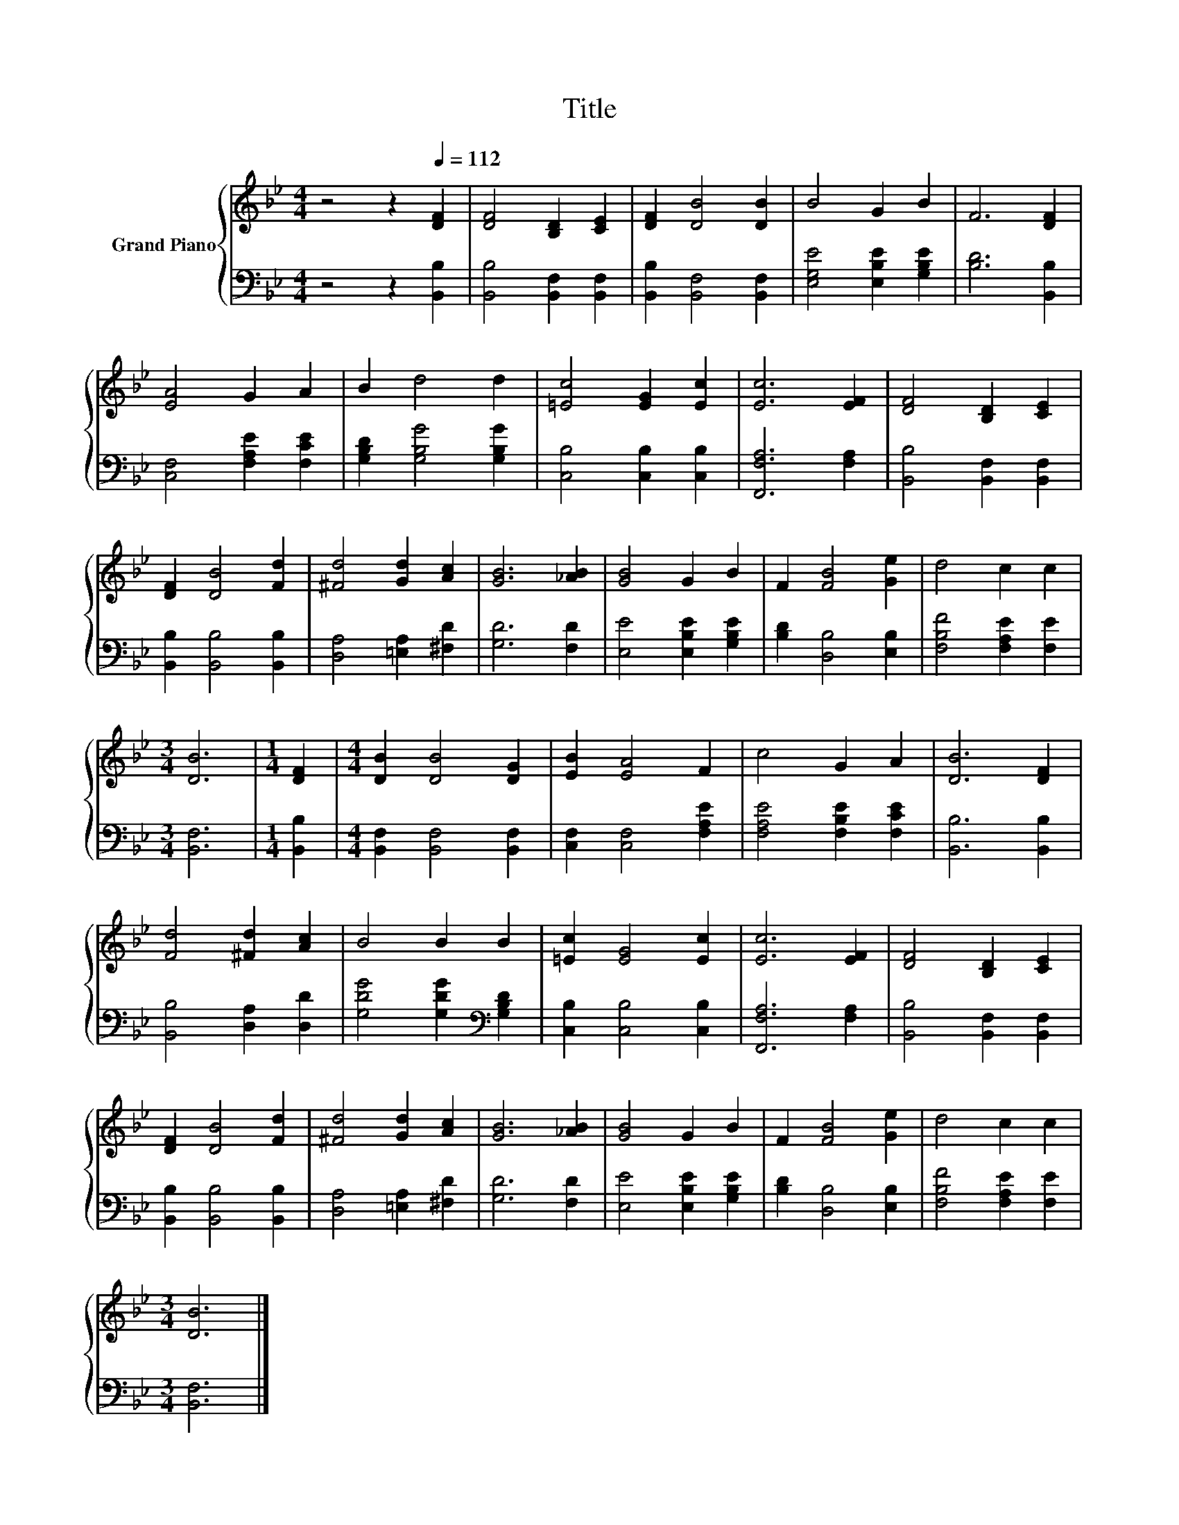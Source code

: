 X:1
T:Title
%%score { 1 | 2 }
L:1/8
M:4/4
K:Bb
V:1 treble nm="Grand Piano"
V:2 bass 
V:1
 z4 z2[Q:1/4=112] [DF]2 | [DF]4 [B,D]2 [CE]2 | [DF]2 [DB]4 [DB]2 | B4 G2 B2 | F6 [DF]2 | %5
 [EA]4 G2 A2 | B2 d4 d2 | [=Ec]4 [EG]2 [Ec]2 | [Ec]6 [EF]2 | [DF]4 [B,D]2 [CE]2 | %10
 [DF]2 [DB]4 [Fd]2 | [^Fd]4 [Gd]2 [Ac]2 | [GB]6 [_AB]2 | [GB]4 G2 B2 | F2 [FB]4 [Ge]2 | d4 c2 c2 | %16
[M:3/4] [DB]6 |[M:1/4] [DF]2 |[M:4/4] [DB]2 [DB]4 [DG]2 | [EB]2 [EA]4 F2 | c4 G2 A2 | [DB]6 [DF]2 | %22
 [Fd]4 [^Fd]2 [Ac]2 | B4 B2 B2 | [=Ec]2 [EG]4 [Ec]2 | [Ec]6 [EF]2 | [DF]4 [B,D]2 [CE]2 | %27
 [DF]2 [DB]4 [Fd]2 | [^Fd]4 [Gd]2 [Ac]2 | [GB]6 [_AB]2 | [GB]4 G2 B2 | F2 [FB]4 [Ge]2 | d4 c2 c2 | %33
[M:3/4] [DB]6 |] %34
V:2
 z4 z2 [B,,B,]2 | [B,,B,]4 [B,,F,]2 [B,,F,]2 | [B,,B,]2 [B,,F,]4 [B,,F,]2 | %3
 [E,G,E]4 [E,B,E]2 [G,B,E]2 | [B,D]6 [B,,B,]2 | [C,F,]4 [F,A,E]2 [F,CE]2 | %6
 [G,B,D]2 [G,B,G]4 [G,B,G]2 | [C,B,]4 [C,B,]2 [C,B,]2 | [F,,F,A,]6 [F,A,]2 | %9
 [B,,B,]4 [B,,F,]2 [B,,F,]2 | [B,,B,]2 [B,,B,]4 [B,,B,]2 | [D,A,]4 [=E,A,]2 [^F,D]2 | %12
 [G,D]6 [F,D]2 | [E,E]4 [E,B,E]2 [G,B,E]2 | [B,D]2 [D,B,]4 [E,B,]2 | [F,B,F]4 [F,A,E]2 [F,E]2 | %16
[M:3/4] [B,,F,]6 |[M:1/4] [B,,B,]2 |[M:4/4] [B,,F,]2 [B,,F,]4 [B,,F,]2 | [C,F,]2 [C,F,]4 [F,A,E]2 | %20
 [F,A,E]4 [F,B,E]2 [F,CE]2 | [B,,B,]6 [B,,B,]2 | [B,,B,]4 [D,A,]2 [D,D]2 | %23
 [G,DG]4 [G,DG]2[K:bass] [G,B,D]2 | [C,B,]2 [C,B,]4 [C,B,]2 | [F,,F,A,]6 [F,A,]2 | %26
 [B,,B,]4 [B,,F,]2 [B,,F,]2 | [B,,B,]2 [B,,B,]4 [B,,B,]2 | [D,A,]4 [=E,A,]2 [^F,D]2 | %29
 [G,D]6 [F,D]2 | [E,E]4 [E,B,E]2 [G,B,E]2 | [B,D]2 [D,B,]4 [E,B,]2 | [F,B,F]4 [F,A,E]2 [F,E]2 | %33
[M:3/4] [B,,F,]6 |] %34

